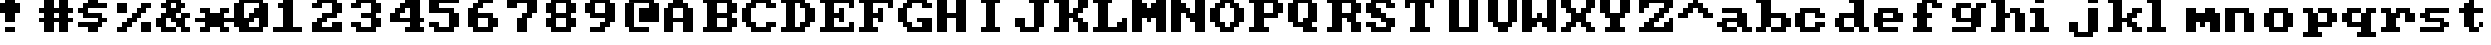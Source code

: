 SplineFontDB: 3.0
FontName: Sierra1
FullName: Sierra1
FamilyName: Sierra1
Weight: Book
Copyright: Copyright (c) 2018, Fabrizio,,,
Version: 001.000
ItalicAngle: 0
UnderlinePosition: -120
UnderlineWidth: 40
Ascent: 640
Descent: 160
InvalidEm: 0
sfntRevision: 0x00010000
LayerCount: 2
Layer: 0 1 "Back" 1
Layer: 1 1 "Fore" 0
XUID: [1021 183 -1231347742 5813814]
StyleMap: 0x0000
FSType: 0
OS2Version: 4
OS2_WeightWidthSlopeOnly: 0
OS2_UseTypoMetrics: 1
CreationTime: 1536677697
ModificationTime: 1537279623
PfmFamily: 17
TTFWeight: 400
TTFWidth: 5
LineGap: 72
VLineGap: 0
Panose: 2 0 5 3 0 0 0 0 0 0
OS2TypoAscent: 640
OS2TypoAOffset: 0
OS2TypoDescent: -160
OS2TypoDOffset: 0
OS2TypoLinegap: 72
OS2WinAscent: 800
OS2WinAOffset: 0
OS2WinDescent: 0
OS2WinDOffset: 0
HheadAscent: 800
HheadAOffset: 0
HheadDescent: 0
HheadDOffset: 0
OS2SubXSize: 520
OS2SubYSize: 560
OS2SubXOff: 0
OS2SubYOff: 112
OS2SupXSize: 520
OS2SupYSize: 560
OS2SupXOff: 0
OS2SupYOff: 384
OS2StrikeYSize: 39
OS2StrikeYPos: 207
OS2Vendor: 'PfEd'
OS2CodePages: 00000001.00000000
OS2UnicodeRanges: 00000001.00000000.00000000.00000000
MarkAttachClasses: 1
DEI: 91125
ShortTable: cvt  2
  26
  507
EndShort
ShortTable: maxp 16
  1
  0
  6
  32
  8
  0
  0
  2
  0
  1
  1
  0
  64
  46
  0
  0
EndShort
LangName: 1033 "" "" "Regular" "FontForge 2.0 : Sierra1 : 13-9-2018"
GaspTable: 1 65535 2 0
Encoding: UnicodeBmp
UnicodeInterp: none
NameList: AGL For New Fonts
DisplaySize: -48
AntiAlias: 1
FitToEm: 0
WinInfo: 0 14 4
BeginPrivate: 0
EndPrivate
Grid
-1099 1040 m 0
 -1099 -560 l 1024
-1099 1040 m 0
 -1099 -560 l 1024
EndSplineSet
BeginChars: 65539 74

StartChar: .notdef
Encoding: 65536 -1 0
Width: 288
Flags: W
TtInstrs:
PUSHB_2
 1
 0
MDAP[rnd]
ALIGNRP
PUSHB_3
 7
 4
 0
MIRP[min,rnd,black]
SHP[rp2]
PUSHB_2
 6
 5
MDRP[rp0,min,rnd,grey]
ALIGNRP
PUSHB_3
 3
 2
 0
MIRP[min,rnd,black]
SHP[rp2]
SVTCA[y-axis]
PUSHB_2
 3
 0
MDAP[rnd]
ALIGNRP
PUSHB_3
 5
 4
 0
MIRP[min,rnd,black]
SHP[rp2]
PUSHB_3
 7
 6
 1
MIRP[rp0,min,rnd,grey]
ALIGNRP
PUSHB_3
 1
 2
 0
MIRP[min,rnd,black]
SHP[rp2]
EndTTInstrs
LayerCount: 2
Fore
SplineSet
26 0 m 1,0,-1
 26 533 l 1,1,-1
 236 533 l 1,2,-1
 236 0 l 1,3,-1
 26 0 l 1,0,-1
52 26 m 1,4,-1
 210 26 l 1,5,-1
 210 507 l 1,6,-1
 52 507 l 1,7,-1
 52 26 l 1,4,-1
EndSplineSet
EndChar

StartChar: .null
Encoding: 65537 -1 1
Width: 0
Flags: W
LayerCount: 2
EndChar

StartChar: nonmarkingreturn
Encoding: 65538 -1 2
Width: 266
Flags: W
LayerCount: 2
EndChar

StartChar: zero
Encoding: 48 48 3
Width: 800
Flags: W
LayerCount: 2
Fore
SplineSet
400 500 m 1,0,-1
 500 500 l 1,1,-1
 500 300 l 1,2,-1
 400 300 l 1,3,-1
 400 500 l 1,0,-1
300 400 m 1,4,-1
 400 400 l 1,5,-1
 400 200 l 1,6,-1
 300 200 l 1,7,-1
 300 400 l 1,4,-1
200 300 m 1,8,-1
 300 300 l 1,9,-1
 300 100 l 1,10,-1
 200 100 l 1,11,-1
 200 300 l 1,8,-1
0 600 m 1,12,-1
 200 600 l 1,13,-1
 200 100 l 1,14,-1
 0 100 l 1,15,-1
 0 600 l 1,12,-1
500 600 m 1,16,-1
 700 600 l 1,17,-1
 700 100 l 1,18,-1
 500 100 l 1,19,-1
 500 600 l 1,16,-1
100 700 m 1,20,-1
 600 700 l 1,21,-1
 600 600 l 1,22,-1
 100 600 l 1,23,-1
 100 700 l 1,20,-1
100 100 m 1,24,-1
 600 100 l 1,25,-1
 600 0 l 1,26,-1
 100 0 l 5,27,-1
 100 100 l 1,24,-1
EndSplineSet
EndChar

StartChar: one
Encoding: 49 49 4
Width: 800
Flags: W
LayerCount: 2
Fore
SplineSet
100 600 m 1,0,-1
 200 600 l 1,1,-1
 200 500 l 1,2,-1
 100 500 l 1,3,-1
 100 600 l 1,0,-1
200 700 m 1,4,-1
 400 700 l 1,5,-1
 400 100 l 1,6,-1
 200 100 l 1,7,-1
 200 700 l 1,4,-1
0 100 m 1,8,-1
 600 100 l 1,9,-1
 600 0 l 1,10,-1
 0 0 l 1,11,-1
 0 100 l 1,8,-1
EndSplineSet
EndChar

StartChar: two
Encoding: 50 50 5
Width: 800
Flags: W
LayerCount: 2
Fore
SplineSet
0 600 m 1,0,-1
 200 600 l 1,1,-1
 200 500 l 1,2,-1
 0 500 l 1,3,-1
 0 600 l 1,0,-1
100 700 m 1,4,-1
 500 700 l 1,5,-1
 500 600 l 1,6,-1
 100 600 l 5,7,-1
 100 700 l 1,4,-1
400 600 m 1,8,-1
 600 600 l 1,9,-1
 600 400 l 1,10,-1
 400 400 l 1,11,-1
 400 600 l 1,8,-1
200 400 m 1,12,-1
 500 400 l 1,13,-1
 500 300 l 1,14,-1
 200 300 l 1,15,-1
 200 400 l 1,12,-1
100 300 m 1,16,-1
 300 300 l 1,17,-1
 300 200 l 1,18,-1
 100 200 l 1,19,-1
 100 300 l 1,16,-1
400 200 m 1,20,-1
 600 200 l 1,21,-1
 600 100 l 1,22,-1
 400 100 l 1,23,-1
 400 200 l 1,20,-1
0 200 m 1,24,-1
 200 200 l 1,25,-1
 200 100 l 1,26,-1
 0 100 l 1,27,-1
 0 200 l 1,24,-1
0 100 m 1,28,-1
 600 100 l 1,29,-1
 600 0 l 1,30,-1
 0 0 l 1,31,-1
 0 100 l 1,28,-1
EndSplineSet
EndChar

StartChar: three
Encoding: 51 51 6
Width: 800
VWidth: 0
LayerCount: 2
Fore
SplineSet
200 400 m 1,0,-1
 500 400 l 1,1,-1
 500 300 l 1,2,-1
 200 300 l 1,3,-1
 200 400 l 1,0,-1
400 400 m 1,4,-1
 600 400 l 1,5,-1
 600 600 l 1,6,-1
 400 600 l 1,7,-1
 400 400 l 1,4,-1
100 600 m 1,8,-1
 500 600 l 1,9,-1
 500 700 l 1,10,-1
 100 700 l 1,11,-1
 100 600 l 1,8,-1
0 600 m 1025,12,-1
0 500 m 1,13,-1
 200 500 l 1,14,-1
 200 600 l 1,15,-1
 0 600 l 1,16,-1
 0 500 l 1,13,-1
400 300 m 1,17,-1
 600 300 l 1,18,-1
 600 100 l 1,19,-1
 400 100 l 1,20,-1
 400 300 l 1,17,-1
100 100 m 1,21,-1
 500 100 l 1,22,-1
 500 0 l 1,23,-1
 100 0 l 1,24,-1
 100 100 l 1,21,-1
0 200 m 1,25,-1
 200 200 l 1,26,-1
 200 100 l 1,27,-1
 0 100 l 1,28,-1
 0 200 l 1,25,-1
EndSplineSet
EndChar

StartChar: four
Encoding: 52 52 7
Width: 800
VWidth: 0
LayerCount: 2
Fore
SplineSet
300 700 m 1,0,-1
 400 700 l 1,1,-1
 400 600 l 1,2,-1
 300 600 l 5,3,-1
 300 700 l 1,0,-1
200 600 m 1,4,-1
 400 600 l 1,5,-1
 400 500 l 1,6,-1
 200 500 l 1,7,-1
 200 600 l 1,4,-1
100 500 m 1,8,-1
 300 500 l 1,9,-1
 300 400 l 1,10,-1
 100 400 l 1,11,-1
 100 500 l 1,8,-1
400 700 m 1,12,-1
 600 700 l 1,13,-1
 600 300 l 1,14,-1
 400 300 l 1,15,-1
 400 700 l 1,12,-1
0 300 m 1025,16,-1
0 400 m 1,17,-1
 200 400 l 1,18,-1
 200 300 l 1,19,-1
 0 300 l 1,20,-1
 0 400 l 1,17,-1
400 200 m 1,21,-1
 600 200 l 1,22,-1
 600 100 l 1,23,-1
 400 100 l 1,24,-1
 400 200 l 1,21,-1
300 100 m 1,25,-1
 700 100 l 1,26,-1
 700 0 l 1,27,-1
 300 0 l 1,28,-1
 300 100 l 1,25,-1
0 300 m 1,29,-1
 700 300 l 1,30,-1
 700 200 l 1,31,-1
 0 200 l 1,32,-1
 0 300 l 1,29,-1
EndSplineSet
EndChar

StartChar: space
Encoding: 32 32 8
Width: 800
VWidth: 0
Flags: W
LayerCount: 2
EndChar

StartChar: five
Encoding: 53 53 9
Width: 800
VWidth: 0
LayerCount: 2
Fore
SplineSet
0 700 m 1,0,-1
 600 700 l 1,1,-1
 600 600 l 1,2,-1
 0 600 l 5,3,-1
 0 700 l 1,0,-1
0 600 m 1,4,-1
 200 600 l 1,5,-1
 200 500 l 1,6,-1
 0 500 l 1,7,-1
 0 600 l 1,4,-1
0 500 m 1,8,-1
 500 500 l 1,9,-1
 500 400 l 1,10,-1
 0 400 l 1,11,-1
 0 500 l 1,8,-1
400 400 m 1,12,-1
 600 400 l 1,13,-1
 600 100 l 1,14,-1
 400 100 l 1,15,-1
 400 400 l 1,12,-1
100 100 m 1,16,-1
 500 100 l 1,17,-1
 500 0 l 1,18,-1
 100 0 l 1,19,-1
 100 100 l 1,16,-1
0 200 m 1,20,-1
 200 200 l 1,21,-1
 200 100 l 1,22,-1
 0 100 l 1,23,-1
 0 200 l 1,20,-1
EndSplineSet
EndChar

StartChar: six
Encoding: 54 54 10
Width: 800
VWidth: 0
LayerCount: 2
Fore
SplineSet
200 700 m 1,0,-1
 500 700 l 1,1,-1
 500 600 l 1,2,-1
 200 600 l 5,3,-1
 200 700 l 1,0,-1
100 600 m 1,4,-1
 300 600 l 1,5,-1
 300 500 l 1,6,-1
 100 500 l 1,7,-1
 100 600 l 1,4,-1
200 400 m 1,8,-1
 500 400 l 1,9,-1
 500 300 l 1,10,-1
 200 300 l 1,11,-1
 200 400 l 1,8,-1
481 252 m 1025,12,-1
400 300 m 1,13,-1
 600 300 l 1,14,-1
 600 100 l 1,15,-1
 400 100 l 1,16,-1
 400 300 l 1,13,-1
0 500 m 1,17,-1
 200 500 l 1,18,-1
 200 100 l 1,19,-1
 0 100 l 1,20,-1
 0 500 l 1,17,-1
100 100 m 1,21,-1
 500 100 l 1,22,-1
 500 0 l 1,23,-1
 100 0 l 1,24,-1
 100 100 l 1,21,-1
EndSplineSet
EndChar

StartChar: seven
Encoding: 55 55 11
Width: 800
VWidth: 0
LayerCount: 2
Fore
SplineSet
200 300 m 1,0,-1
 400 300 l 1,1,-1
 400 0 l 1,2,-1
 200 0 l 5,3,-1
 200 300 l 1,0,-1
300 400 m 1,4,-1
 500 400 l 1,5,-1
 500 300 l 1,6,-1
 300 300 l 1,7,-1
 300 400 l 1,4,-1
400 600 m 1,8,-1
 600 600 l 1,9,-1
 600 400 l 1,10,-1
 400 400 l 1,11,-1
 400 600 l 1,8,-1
200 700 m 1,12,-1
 600 700 l 1,13,-1
 600 600 l 1,14,-1
 200 600 l 1,15,-1
 200 700 l 1,12,-1
0 700 m 1,16,-1
 200 700 l 1,17,-1
 200 500 l 1,18,-1
 0 500 l 1,19,-1
 0 700 l 1,16,-1
EndSplineSet
EndChar

StartChar: eight
Encoding: 56 56 12
Width: 800
VWidth: 0
LayerCount: 2
Fore
SplineSet
100 700 m 1,0,-1
 500 700 l 1,1,-1
 500 600 l 5,2,-1
 100 600 l 1,3,-1
 100 700 l 1,0,-1
100 400 m 1,4,-1
 500 400 l 1,5,-1
 500 300 l 1,6,-1
 100 300 l 1,7,-1
 100 400 l 1,4,-1
400 600 m 1,8,-1
 600 600 l 1,9,-1
 600 400 l 1,10,-1
 400 400 l 1,11,-1
 400 600 l 1,8,-1
0 600 m 1,12,-1
 200 600 l 1,13,-1
 200 400 l 1,14,-1
 0 400 l 1,15,-1
 0 600 l 1,12,-1
100 100 m 1,16,-1
 500 100 l 1,17,-1
 500 0 l 1,18,-1
 100 0 l 1,19,-1
 100 100 l 1,16,-1
400 300 m 1,20,-1
 600 300 l 1,21,-1
 600 100 l 1,22,-1
 400 100 l 1,23,-1
 400 300 l 1,20,-1
0 300 m 1,24,-1
 200 300 l 1,25,-1
 200 100 l 1,26,-1
 0 100 l 1,27,-1
 0 300 l 1,24,-1
EndSplineSet
EndChar

StartChar: nine
Encoding: 57 57 13
Width: 800
VWidth: 0
LayerCount: 2
Fore
SplineSet
100 400 m 1,0,-1
 400 400 l 1,1,-1
 400 300 l 5,2,-1
 100 300 l 1,3,-1
 100 400 l 1,0,-1
0 600 m 1,4,-1
 200 600 l 1,5,-1
 200 400 l 1,6,-1
 0 400 l 1,7,-1
 0 600 l 1,4,-1
100 700 m 1,8,-1
 500 700 l 1,9,-1
 500 600 l 1,10,-1
 100 600 l 1,11,-1
 100 700 l 1,8,-1
400 600 m 1,12,-1
 600 600 l 1,13,-1
 600 200 l 1,14,-1
 400 200 l 1,15,-1
 400 600 l 1,12,-1
300 200 m 1,16,-1
 500 200 l 1,17,-1
 500 100 l 1,18,-1
 300 100 l 1,19,-1
 300 200 l 1,16,-1
100 100 m 1,20,-1
 400 100 l 1,21,-1
 400 0 l 1,22,-1
 100 0 l 1,23,-1
 100 100 l 1,20,-1
EndSplineSet
EndChar

StartChar: a
Encoding: 97 97 14
Width: 800
VWidth: 0
Flags: W
LayerCount: 2
Fore
SplineSet
100 500 m 5,0,-1
 500 500 l 5,1,-1
 500 400 l 1,2,-1
 100 400 l 1,3,-1
 100 500 l 5,0,-1
100 300 m 1,4,-1
 400 300 l 1,5,-1
 400 200 l 1,6,-1
 100 200 l 1,7,-1
 100 300 l 1,4,-1
400 400 m 1,8,-1
 600 400 l 1,9,-1
 600 100 l 1,10,-1
 400 100 l 1,11,-1
 400 400 l 1,8,-1
500 100 m 1,12,-1
 700 100 l 1,13,-1
 700 0 l 1,14,-1
 500 0 l 1,15,-1
 500 100 l 1,12,-1
100 100 m 1,16,-1
 400 100 l 1,17,-1
 400 0 l 1,18,-1
 100 0 l 1,19,-1
 100 100 l 1,16,-1
221 92 m 1025,20,-1
221 92 m 1025,21,-1
11 104 m 1025,22,-1
0 100 m 1025,23,-1
0 200 m 1,24,-1
 200 200 l 1,25,-1
 200 100 l 1,26,-1
 0 100 l 1,27,-1
 0 200 l 1,24,-1
EndSplineSet
EndChar

StartChar: b
Encoding: 98 98 15
Width: 800
VWidth: 0
Flags: W
LayerCount: 2
Fore
SplineSet
0 700 m 1,0,-1
 100 700 l 1,1,-1
 100 600 l 1,2,-1
 0 600 l 1,3,-1
 0 700 l 1,0,-1
500 300 m 1,4,-1
 700 300 l 1,5,-1
 700 100 l 1,6,-1
 500 100 l 1,7,-1
 500 300 l 1,4,-1
300 400 m 1,8,-1
 600 400 l 1,9,-1
 600 300 l 1,10,-1
 300 300 l 1,11,-1
 300 400 l 1,8,-1
100 700 m 1,12,-1
 300 700 l 1,13,-1
 300 100 l 1,14,-1
 100 100 l 1,15,-1
 100 700 l 1,12,-1
300 100 m 1,16,-1
 600 100 l 1,17,-1
 600 0 l 1,18,-1
 300 0 l 1,19,-1
 300 100 l 1,16,-1
0 100 m 1,20,-1
 200 100 l 1,21,-1
 200 0 l 1,22,-1
 0 0 l 1,23,-1
 0 100 l 1,20,-1
EndSplineSet
EndChar

StartChar: c
Encoding: 99 99 16
Width: 800
VWidth: 0
LayerCount: 2
Fore
SplineSet
400 400 m 1,0,-1
 600 400 l 1,1,-1
 600 300 l 5,2,-1
 400 300 l 1,3,-1
 400 400 l 1,0,-1
400 200 m 1,4,-1
 600 200 l 1,5,-1
 600 100 l 1,6,-1
 400 100 l 1,7,-1
 400 200 l 1,4,-1
100 500 m 1,8,-1
 500 500 l 1,9,-1
 500 400 l 1,10,-1
 100 400 l 1,11,-1
 100 500 l 1,8,-1
100 100 m 1,12,-1
 500 100 l 1,13,-1
 500 0 l 1,14,-1
 100 0 l 1,15,-1
 100 100 l 1,12,-1
0 400 m 1,16,-1
 200 400 l 1,17,-1
 200 100 l 1,18,-1
 0 100 l 1,19,-1
 0 400 l 1,16,-1
EndSplineSet
EndChar

StartChar: d
Encoding: 100 100 17
Width: 800
VWidth: 0
LayerCount: 2
Fore
SplineSet
300 700 m 1,0,-1
 400 700 l 1,1,-1
 400 600 l 1,2,-1
 300 600 l 1,3,-1
 300 700 l 1,0,-1
100 400 m 1,4,-1
 400 400 l 1,5,-1
 400 300 l 1,6,-1
 100 300 l 1,7,-1
 100 400 l 1,4,-1
500 100 m 1,8,-1
 700 100 l 1,9,-1
 700 0 l 1,10,-1
 500 0 l 1,11,-1
 500 100 l 1,8,-1
400 700 m 1,12,-1
 600 700 l 1,13,-1
 600 100 l 1,14,-1
 400 100 l 1,15,-1
 400 700 l 1,12,-1
100 100 m 1,16,-1
 400 100 l 1,17,-1
 400 0 l 1,18,-1
 100 0 l 1,19,-1
 100 100 l 1,16,-1
0 300 m 1,20,-1
 200 300 l 1,21,-1
 200 100 l 1,22,-1
 0 100 l 1,23,-1
 0 300 l 1,20,-1
EndSplineSet
EndChar

StartChar: e
Encoding: 101 101 18
Width: 800
VWidth: 0
LayerCount: 2
Fore
SplineSet
100 500 m 1,0,-1
 500 500 l 1,1,-1
 500 400 l 1,2,-1
 100 400 l 1,3,-1
 100 500 l 1,0,-1
400 400 m 1,4,-1
 600 400 l 1,5,-1
 600 300 l 1,6,-1
 400 300 l 1,7,-1
 400 400 l 1,4,-1
200 300 m 1,8,-1
 600 300 l 1,9,-1
 600 200 l 1,10,-1
 200 200 l 1,11,-1
 200 300 l 1,8,-1
100 100 m 1,12,-1
 500 100 l 1,13,-1
 500 0 l 1,14,-1
 100 0 l 1,15,-1
 100 100 l 1,12,-1
0 400 m 1,16,-1
 200 400 l 1,17,-1
 200 100 l 1,18,-1
 0 100 l 1,19,-1
 0 400 l 1,16,-1
EndSplineSet
EndChar

StartChar: f
Encoding: 102 102 19
Width: 800
VWidth: 0
LayerCount: 2
Fore
SplineSet
400 600 m 1,0,-1
 600 600 l 1,1,-1
 600 500 l 5,2,-1
 400 500 l 1,3,-1
 400 600 l 1,0,-1
200 700 m 1,4,-1
 500 700 l 1,5,-1
 500 600 l 1,6,-1
 200 600 l 1,7,-1
 200 700 l 1,4,-1
300 400 m 1,8,-1
 400 400 l 1,9,-1
 400 300 l 1,10,-1
 300 300 l 1,11,-1
 300 400 l 1,8,-1
0 400 m 1,12,-1
 100 400 l 1,13,-1
 100 300 l 1,14,-1
 0 300 l 1,15,-1
 0 400 l 1,12,-1
100 600 m 1,16,-1
 300 600 l 1,17,-1
 300 100 l 1,18,-1
 100 100 l 1,19,-1
 100 600 l 1,16,-1
0 100 m 1,20,-1
 400 100 l 1,21,-1
 400 0 l 1,22,-1
 0 0 l 1,23,-1
 0 100 l 1,20,-1
EndSplineSet
EndChar

StartChar: g
Encoding: 103 103 20
Width: 801
VWidth: 0
Flags: W
LayerCount: 2
Fore
SplineSet
500 600 m 1,0,-1
 700 600 l 1,1,-1
 700 500 l 5,2,-1
 500 500 l 1,3,-1
 500 600 l 1,0,-1
102 600 m 1,4,-1
 400 600 l 1,5,-1
 400 500 l 1,6,-1
 100 500 l 1,7,-1
 102 600 l 1,4,-1
0 500 m 1,8,-1
 200 500 l 1,9,-1
 200 300 l 1,10,-1
 0 300 l 1,11,-1
 0 500 l 1,8,-1
138 208 m 1025,12,-1
100 300 m 1,13,-1
 400 300 l 1,14,-1
 400 200 l 1,15,-1
 100 200 l 1,16,-1
 100 300 l 1,13,-1
400 500 m 1,17,-1
 600 500 l 1,18,-1
 600 100 l 1,19,-1
 400 100 l 1,20,-1
 400 500 l 1,17,-1
1 100 m 1,21,-1
 500 100 l 1,22,-1
 500 0 l 1,23,-1
 1 0 l 1,24,-1
 1 100 l 1,21,-1
EndSplineSet
EndChar

StartChar: h
Encoding: 104 104 21
Width: 800
VWidth: 0
LayerCount: 2
Fore
SplineSet
400 500 m 1,0,-1
 600 500 l 1,1,-1
 600 400 l 5,2,-1
 400 400 l 1,3,-1
 400 500 l 1,0,-1
300 400 m 1,4,-1
 400 400 l 1,5,-1
 400 300 l 1,6,-1
 300 300 l 1,7,-1
 300 400 l 1,4,-1
500 400 m 1,8,-1
 700 400 l 1,9,-1
 700 0 l 1,10,-1
 500 0 l 1,11,-1
 500 400 l 1,8,-1
0 700 m 1,12,-1
 100 700 l 1,13,-1
 100 600 l 1,14,-1
 0 600 l 1,15,-1
 0 700 l 1,12,-1
100 700 m 1,16,-1
 300 700 l 1,17,-1
 300 100 l 1,18,-1
 100 100 l 1,19,-1
 100 700 l 1,16,-1
0 100 m 1,20,-1
 300 100 l 1,21,-1
 300 0 l 1,22,-1
 0 0 l 1,23,-1
 0 100 l 1,20,-1
115 276 m 1025,24,-1
EndSplineSet
EndChar

StartChar: i
Encoding: 105 105 22
Width: 800
VWidth: 0
LayerCount: 2
Fore
SplineSet
0 500 m 1,0,-1
 100 500 l 1,1,-1
 100 400 l 1,2,-1
 0 400 l 1,3,-1
 0 500 l 1,0,-1
100 700 m 5,4,-1
 300 700 l 1,5,-1
 300 600 l 1,6,-1
 100 600 l 1,7,-1
 100 700 l 5,4,-1
100 500 m 1,8,-1
 300 500 l 1,9,-1
 300 100 l 1,10,-1
 100 100 l 1,11,-1
 100 500 l 1,8,-1
0 100 m 1,12,-1
 400 100 l 1,13,-1
 400 0 l 1,14,-1
 0 0 l 1,15,-1
 0 100 l 1,12,-1
EndSplineSet
EndChar

StartChar: j
Encoding: 106 106 23
Width: 800
VWidth: 0
LayerCount: 2
Fore
SplineSet
120 476 m 1025,0,-1
120 476 m 1025,1,-1
152 478 m 1025,2,-1
158 490 m 1025,3,-1
400 700 m 1,4,-1
 600 700 l 1,5,-1
 600 600 l 1,6,-1
 400 600 l 5,7,-1
 400 700 l 1,4,-1
288 570 m 1025,8,-1
400 500 m 1,9,-1
 600 500 l 1,10,-1
 600 0 l 1,11,-1
 400 0 l 1,12,-1
 400 500 l 1,9,-1
100 0 m 1,13,-1
 500 0 l 1,14,-1
 500 -100 l 1,15,-1
 100 -100 l 1,16,-1
 100 0 l 1,13,-1
0 200 m 1,17,-1
 200 200 l 1,18,-1
 200 0 l 1,19,-1
 0 0 l 1,20,-1
 0 200 l 1,17,-1
EndSplineSet
EndChar

StartChar: k
Encoding: 107 107 24
Width: 800
VWidth: 0
LayerCount: 2
Fore
SplineSet
500 500 m 1,0,-1
 700 500 l 1,1,-1
 700 400 l 5,2,-1
 500 400 l 1,3,-1
 500 500 l 1,0,-1
400 400 m 1,4,-1
 600 400 l 1,5,-1
 600 300 l 1,6,-1
 400 300 l 1,7,-1
 400 400 l 1,4,-1
500 100 m 1,8,-1
 700 100 l 1,9,-1
 700 0 l 1,10,-1
 500 0 l 1,11,-1
 500 100 l 1,8,-1
563 402 m 1025,12,-1
400 200 m 1,13,-1
 600 200 l 1,14,-1
 600 100 l 1,15,-1
 400 100 l 1,16,-1
 400 200 l 1,13,-1
300 300 m 1,17,-1
 500 300 l 1,18,-1
 500 200 l 1,19,-1
 300 200 l 1,20,-1
 300 300 l 1,17,-1
0 700 m 1,21,-1
 100 700 l 1,22,-1
 100 600 l 1,23,-1
 0 600 l 1,24,-1
 0 700 l 1,21,-1
100 700 m 1,25,-1
 300 700 l 1,26,-1
 300 100 l 1,27,-1
 100 100 l 1,28,-1
 100 700 l 1,25,-1
0 100 m 1,29,-1
 300 100 l 1,30,-1
 300 0 l 1,31,-1
 0 0 l 1,32,-1
 0 100 l 1,29,-1
EndSplineSet
EndChar

StartChar: l
Encoding: 108 108 25
Width: 800
VWidth: 0
LayerCount: 2
Fore
SplineSet
0 700 m 1,0,-1
 100 700 l 1,1,-1
 100 600 l 5,2,-1
 0 600 l 1,3,-1
 0 700 l 1,0,-1
100 700 m 1,4,-1
 300 700 l 1,5,-1
 300 100 l 1,6,-1
 100 100 l 1,7,-1
 100 700 l 1,4,-1
0 100 m 1,8,-1
 400 100 l 1,9,-1
 400 0 l 1,10,-1
 0 0 l 1,11,-1
 0 100 l 1,8,-1
EndSplineSet
EndChar

StartChar: m
Encoding: 109 109 26
Width: 800
VWidth: 0
LayerCount: 2
Fore
SplineSet
400 500 m 1,0,-1
 600 500 l 1,1,-1
 600 400 l 5,2,-1
 400 400 l 1,3,-1
 400 500 l 1,0,-1
300 200 m 1,4,-1
 400 200 l 1,5,-1
 400 100 l 1,6,-1
 300 100 l 1,7,-1
 300 200 l 1,4,-1
500 200 m 1,8,-1
 700 200 l 1,9,-1
 700 0 l 1,10,-1
 500 0 l 1,11,-1
 500 200 l 1,8,-1
200 400 m 1,12,-1
 700 400 l 1,13,-1
 700 200 l 1,14,-1
 200 200 l 1,15,-1
 200 400 l 1,12,-1
0 500 m 1,16,-1
 200 500 l 1,17,-1
 200 0 l 1,18,-1
 0 0 l 1,19,-1
 0 500 l 1,16,-1
EndSplineSet
EndChar

StartChar: n
Encoding: 110 110 27
Width: 800
VWidth: 0
LayerCount: 2
Fore
SplineSet
400 400 m 1,0,-1
 600 400 l 1,1,-1
 600 0 l 5,2,-1
 400 0 l 1,3,-1
 400 400 l 1,0,-1
287 372 m 1025,4,-1
1407 454 m 1025,5,-1
200 500 m 1,6,-1
 500 500 l 1,7,-1
 500 400 l 1,8,-1
 200 400 l 1,9,-1
 200 500 l 1,6,-1
0 500 m 1,10,-1
 200 500 l 1,11,-1
 200 0 l 1,12,-1
 0 0 l 1,13,-1
 0 500 l 1,10,-1
EndSplineSet
EndChar

StartChar: o
Encoding: 111 111 28
Width: 800
VWidth: 0
LayerCount: 2
Fore
SplineSet
600 100 m 1,0,-1
 400 100 l 1,1,-1
 400 400 l 1,2,-1
 600 400 l 1,3,-1
 600 100 l 1,0,-1
500 400 m 1,4,-1
 100 400 l 1,5,-1
 100 500 l 1,6,-1
 500 500 l 1,7,-1
 500 400 l 1,4,-1
0 400 m 1,8,-1
 200 400 l 1,9,-1
 200 100 l 1,10,-1
 0 100 l 1,11,-1
 0 400 l 1,8,-1
100 100 m 1,12,-1
 500 100 l 1,13,-1
 500 0 l 1,14,-1
 100 0 l 1,15,-1
 100 100 l 1,12,-1
EndSplineSet
EndChar

StartChar: p
Encoding: 112 112 29
Width: 800
VWidth: 0
LayerCount: 2
Fore
SplineSet
300 200 m 5,0,-1
 600 200 l 5,1,-1
 600 100 l 5,2,-1
 300 100 l 5,3,-1
 300 200 l 5,0,-1
500 400 m 5,4,-1
 700 400 l 5,5,-1
 700 200 l 5,6,-1
 500 200 l 5,7,-1
 500 400 l 5,4,-1
300 500 m 5,8,-1
 600 500 l 5,9,-1
 600 400 l 5,10,-1
 300 400 l 5,11,-1
 300 500 l 5,8,-1
0 500 m 5,12,-1
 200 500 l 5,13,-1
 200 400 l 5,14,-1
 0 400 l 5,15,-1
 0 500 l 5,12,-1
100 400 m 5,16,-1
 300 400 l 5,17,-1
 300 0 l 5,18,-1
 100 0 l 5,19,-1
 100 400 l 5,16,-1
0 0 m 5,20,-1
 400 0 l 5,21,-1
 400 -100 l 5,22,-1
 0 -100 l 5,23,-1
 0 0 l 5,20,-1
EndSplineSet
EndChar

StartChar: q
Encoding: 113 113 30
Width: 800
VWidth: 0
Flags: W
LayerCount: 2
Fore
SplineSet
400 200 m 1,0,-1
 100 200 l 1,1,-1
 100 100 l 1,2,-1
 400 100 l 1,3,-1
 400 200 l 1,0,-1
200 400 m 1,4,-1
 0 400 l 1,5,-1
 0 200 l 5,6,-1
 200 200 l 5,7,-1
 200 400 l 1,4,-1
400 500 m 1,8,-1
 100 500 l 1,9,-1
 100 400 l 1,10,-1
 400 400 l 1,11,-1
 400 500 l 1,8,-1
700 500 m 1,12,-1
 500 500 l 1,13,-1
 500 400 l 1,14,-1
 700 400 l 1,15,-1
 700 500 l 1,12,-1
600 400 m 1,16,-1
 400 400 l 1,17,-1
 400 0 l 1,18,-1
 600 0 l 1,19,-1
 600 400 l 1,16,-1
700 0 m 1,20,-1
 300 0 l 1,21,-1
 300 -100 l 1,22,-1
 700 -100 l 1,23,-1
 700 0 l 1,20,-1
EndSplineSet
EndChar

StartChar: r
Encoding: 114 114 31
Width: 800
VWidth: 0
LayerCount: 2
Fore
SplineSet
500 400 m 1,0,-1
 700 400 l 1,1,-1
 700 200 l 5,2,-1
 500 200 l 1,3,-1
 500 400 l 1,0,-1
400 500 m 1,4,-1
 600 500 l 1,5,-1
 600 400 l 1,6,-1
 400 400 l 1,7,-1
 400 500 l 1,4,-1
300 500 m 1,8,-1
 400 500 l 1,9,-1
 400 300 l 1,10,-1
 300 300 l 1,11,-1
 300 500 l 1,8,-1
0 500 m 1,12,-1
 200 500 l 1,13,-1
 200 400 l 1,14,-1
 0 400 l 1,15,-1
 0 500 l 1,12,-1
100 400 m 1,16,-1
 300 400 l 1,17,-1
 300 100 l 1,18,-1
 100 100 l 1,19,-1
 100 400 l 1,16,-1
0 100 m 1,20,-1
 400 100 l 1,21,-1
 400 0 l 1,22,-1
 0 0 l 1,23,-1
 0 100 l 1,20,-1
EndSplineSet
EndChar

StartChar: s
Encoding: 115 115 32
Width: 800
VWidth: 0
LayerCount: 2
Fore
SplineSet
100 500 m 1,0,-1
 600 500 l 1,1,-1
 600 400 l 1,2,-1
 100 400 l 5,3,-1
 100 500 l 1,0,-1
0 400 m 1,4,-1
 200 400 l 1,5,-1
 200 300 l 1,6,-1
 0 300 l 1,7,-1
 0 400 l 1,4,-1
100 300 m 1,8,-1
 500 300 l 1,9,-1
 500 200 l 1,10,-1
 100 200 l 1,11,-1
 100 300 l 1,8,-1
400 200 m 1,12,-1
 600 200 l 1,13,-1
 600 100 l 1,14,-1
 400 100 l 1,15,-1
 400 200 l 1,12,-1
0 100 m 1,16,-1
 500 100 l 1,17,-1
 500 0 l 1,18,-1
 0 0 l 1,19,-1
 0 100 l 1,16,-1
EndSplineSet
EndChar

StartChar: t
Encoding: 116 116 33
Width: 800
VWidth: 0
LayerCount: 2
Fore
SplineSet
400 200 m 1,0,-1
 500 200 l 1,1,-1
 500 100 l 5,2,-1
 400 100 l 1,3,-1
 400 200 l 1,0,-1
200 100 m 1,4,-1
 400 100 l 1,5,-1
 400 0 l 1,6,-1
 200 0 l 1,7,-1
 200 100 l 1,4,-1
300 500 m 1,8,-1
 500 500 l 1,9,-1
 500 400 l 1,10,-1
 300 400 l 1,11,-1
 300 500 l 1,8,-1
0 500 m 1,12,-1
 100 500 l 1,13,-1
 100 400 l 1,14,-1
 0 400 l 1,15,-1
 0 500 l 1,12,-1
200 700 m 1,16,-1
 300 700 l 1,17,-1
 300 600 l 1,18,-1
 200 600 l 1,19,-1
 200 700 l 1,16,-1
100 600 m 1,20,-1
 300 600 l 1,21,-1
 300 100 l 1,22,-1
 100 100 l 1,23,-1
 100 600 l 1,20,-1
EndSplineSet
EndChar

StartChar: u
Encoding: 117 117 34
Width: 800
VWidth: 0
LayerCount: 2
Fore
SplineSet
500 100 m 1,0,-1
 700 100 l 1,1,-1
 700 0 l 5,2,-1
 500 0 l 1,3,-1
 500 100 l 1,0,-1
400 500 m 1,4,-1
 600 500 l 1,5,-1
 600 100 l 1,6,-1
 400 100 l 1,7,-1
 400 500 l 1,4,-1
0 500 m 1,8,-1
 200 500 l 1,9,-1
 200 100 l 1,10,-1
 0 100 l 1,11,-1
 0 500 l 1,8,-1
100 100 m 1,12,-1
 400 100 l 1,13,-1
 400 0 l 1,14,-1
 100 0 l 1,15,-1
 100 100 l 1,12,-1
EndSplineSet
EndChar

StartChar: v
Encoding: 118 118 35
Width: 800
VWidth: 0
LayerCount: 2
Fore
SplineSet
400 500 m 1,0,-1
 600 500 l 1,1,-1
 600 200 l 5,2,-1
 400 200 l 1,3,-1
 400 500 l 1,0,-1
0 500 m 1,4,-1
 200 500 l 1,5,-1
 200 200 l 1,6,-1
 0 200 l 1,7,-1
 0 500 l 1,4,-1
100 200 m 1,8,-1
 500 200 l 1,9,-1
 500 100 l 1,10,-1
 100 100 l 1,11,-1
 100 200 l 1,8,-1
200 100 m 1,12,-1
 400 100 l 1,13,-1
 400 0 l 1,14,-1
 200 0 l 1,15,-1
 200 100 l 1,12,-1
EndSplineSet
EndChar

StartChar: w
Encoding: 119 119 36
Width: 800
VWidth: 0
LayerCount: 2
Fore
SplineSet
300 400 m 1,0,-1
 400 400 l 1,1,-1
 400 100 l 5,2,-1
 300 100 l 1,3,-1
 300 400 l 1,0,-1
500 301 m 1,4,-1
 400 301 l 1,5,-1
 400 101 l 1,6,-1
 500 101 l 1,7,-1
 500 301 l 1,4,-1
600 101 m 1,8,-1
 400 101 l 1,9,-1
 400 0 l 1,10,-1
 600 0 l 1,11,-1
 600 101 l 1,8,-1
700 501 m 1,12,-1
 500 501 l 1,13,-1
 500 101 l 1,14,-1
 700 101 l 1,15,-1
 700 501 l 1,12,-1
200 300 m 1,16,-1
 300 300 l 1,17,-1
 300 100 l 1,18,-1
 200 100 l 1,19,-1
 200 300 l 1,16,-1
100 100 m 1,20,-1
 300 100 l 1,21,-1
 300 0 l 1,22,-1
 100 0 l 1,23,-1
 100 100 l 1,20,-1
0 500 m 1,24,-1
 200 500 l 1,25,-1
 200 100 l 1,26,-1
 0 100 l 1,27,-1
 0 500 l 1,24,-1
EndSplineSet
EndChar

StartChar: x
Encoding: 120 120 37
Width: 800
VWidth: 0
LayerCount: 2
Fore
SplineSet
200 300 m 1,0,-1
 500 300 l 1,1,-1
 500 200 l 5,2,-1
 200 200 l 1,3,-1
 200 300 l 1,0,-1
400 300 m 1,4,-1
 600 300 l 1,5,-1
 600 400 l 1,6,-1
 400 400 l 1,7,-1
 400 300 l 1,4,-1
100 300 m 1,8,-1
 300 300 l 1,9,-1
 300 400 l 1,10,-1
 100 400 l 1,11,-1
 100 300 l 1,8,-1
500 400 m 1,12,-1
 700 400 l 1,13,-1
 700 500 l 1,14,-1
 500 500 l 1,15,-1
 500 400 l 1,12,-1
0 400 m 1,16,-1
 200 400 l 1,17,-1
 200 500 l 1,18,-1
 0 500 l 1,19,-1
 0 400 l 1,16,-1
400 200 m 1,20,-1
 600 200 l 1,21,-1
 600 100 l 1,22,-1
 400 100 l 1,23,-1
 400 200 l 1,20,-1
100 200 m 1,24,-1
 300 200 l 1,25,-1
 300 100 l 1,26,-1
 100 100 l 1,27,-1
 100 200 l 1,24,-1
500 100 m 1,28,-1
 700 100 l 1,29,-1
 700 0 l 1,30,-1
 500 0 l 1,31,-1
 500 100 l 1,28,-1
0 100 m 1,32,-1
 200 100 l 1,33,-1
 200 0 l 1,34,-1
 0 0 l 1,35,-1
 0 100 l 1,32,-1
EndSplineSet
EndChar

StartChar: y
Encoding: 121 121 38
Width: 800
VWidth: 0
LayerCount: 2
Fore
SplineSet
0 500 m 1,0,-1
 200 500 l 1,1,-1
 200 200 l 5,2,-1
 0 200 l 1,3,-1
 0 500 l 1,0,-1
100 200 m 1,4,-1
 400 200 l 1,5,-1
 400 100 l 1,6,-1
 100 100 l 1,7,-1
 100 200 l 1,4,-1
400 500 m 1,8,-1
 600 500 l 1,9,-1
 600 0 l 1,10,-1
 400 0 l 1,11,-1
 400 500 l 1,8,-1
0 0 m 1,12,-1
 500 0 l 1,13,-1
 500 -100 l 1,14,-1
 0 -100 l 1,15,-1
 0 0 l 1,12,-1
EndSplineSet
EndChar

StartChar: z
Encoding: 122 122 39
Width: 800
VWidth: 0
LayerCount: 2
Fore
SplineSet
200 300 m 1,0,-1
 400 300 l 1,1,-1
 400 200 l 5,2,-1
 200 200 l 1,3,-1
 200 300 l 1,0,-1
100 300 m 1,4,-1
 0 300 l 1,5,-1
 0 400 l 1,6,-1
 100 400 l 1,7,-1
 100 300 l 1,4,-1
500 300 m 1,8,-1
 300 300 l 1,9,-1
 300 400 l 1,10,-1
 500 400 l 1,11,-1
 500 300 l 1,8,-1
600 400 m 1,12,-1
 0 400 l 1,13,-1
 0 500 l 1,14,-1
 600 500 l 1,15,-1
 600 400 l 1,12,-1
500 200 m 1,16,-1
 600 200 l 1,17,-1
 600 100 l 1,18,-1
 500 100 l 1,19,-1
 500 200 l 1,16,-1
100 200 m 1,20,-1
 300 200 l 1,21,-1
 300 100 l 1,22,-1
 100 100 l 1,23,-1
 100 200 l 1,20,-1
0 100 m 1,24,-1
 600 100 l 1,25,-1
 600 0 l 1,26,-1
 0 0 l 1,27,-1
 0 100 l 1,24,-1
EndSplineSet
EndChar

StartChar: A
Encoding: 65 65 40
Width: 800
VWidth: 0
LayerCount: 2
Fore
SplineSet
200 700 m 1,0,-1
 400 700 l 1,1,-1
 400 600 l 5,2,-1
 200 600 l 1,3,-1
 200 700 l 1,0,-1
100 600 m 1,4,-1
 500 600 l 1,5,-1
 500 500 l 1,6,-1
 100 500 l 1,7,-1
 100 600 l 1,4,-1
200 300 m 1,8,-1
 400 300 l 1,9,-1
 400 200 l 1,10,-1
 200 200 l 1,11,-1
 200 300 l 1,8,-1
400 500 m 1,12,-1
 600 500 l 1,13,-1
 600 0 l 1,14,-1
 400 0 l 1,15,-1
 400 500 l 1,12,-1
0 500 m 1,16,-1
 200 500 l 1,17,-1
 200 0 l 1,18,-1
 0 0 l 1,19,-1
 0 500 l 1,16,-1
EndSplineSet
EndChar

StartChar: B
Encoding: 66 66 41
Width: 800
VWidth: 0
LayerCount: 2
Fore
SplineSet
100 400 m 1,0,-1
 600 400 l 1,1,-1
 600 300 l 1,2,-1
 100 300 l 1,3,-1
 100 400 l 1,0,-1
500 400 m 1,4,-1
 700 400 l 1,5,-1
 700 600 l 1,6,-1
 500 600 l 1,7,-1
 500 400 l 1,4,-1
100 400 m 1,8,-1
 300 400 l 1,9,-1
 300 600 l 1,10,-1
 100 600 l 1,11,-1
 100 400 l 1,8,-1
0 600 m 1,12,-1
 600 600 l 1,13,-1
 600 700 l 1,14,-1
 0 700 l 1,15,-1
 0 600 l 1,12,-1
500 300 m 1,16,-1
 700 300 l 1,17,-1
 700 100 l 1,18,-1
 500 100 l 1,19,-1
 500 300 l 1,16,-1
100 300 m 1,20,-1
 300 300 l 1,21,-1
 300 100 l 1,22,-1
 100 100 l 1,23,-1
 100 300 l 1,20,-1
0 100 m 1,24,-1
 600 100 l 1,25,-1
 600 0 l 1,26,-1
 0 0 l 1,27,-1
 0 100 l 1,24,-1
EndSplineSet
EndChar

StartChar: C
Encoding: 67 67 42
Width: 800
VWidth: 0
LayerCount: 2
Fore
SplineSet
200 700 m 5,0,-1
 600 700 l 5,1,-1
 600 600 l 5,2,-1
 200 600 l 5,3,-1
 200 700 l 5,0,-1
500 600 m 5,4,-1
 700 600 l 5,5,-1
 700 500 l 5,6,-1
 500 500 l 5,7,-1
 500 600 l 5,4,-1
100 600 m 5,8,-1
 300 600 l 5,9,-1
 300 500 l 5,10,-1
 100 500 l 5,11,-1
 100 600 l 5,8,-1
0 500 m 5,12,-1
 200 500 l 5,13,-1
 200 200 l 5,14,-1
 0 200 l 5,15,-1
 0 500 l 5,12,-1
500 200 m 5,16,-1
 700 200 l 5,17,-1
 700 100 l 5,18,-1
 500 100 l 5,19,-1
 500 200 l 5,16,-1
100 200 m 5,20,-1
 300 200 l 5,21,-1
 300 100 l 5,22,-1
 100 100 l 5,23,-1
 100 200 l 5,20,-1
200 100 m 5,24,-1
 600 100 l 5,25,-1
 600 0 l 5,26,-1
 200 0 l 5,27,-1
 200 100 l 5,24,-1
EndSplineSet
EndChar

StartChar: D
Encoding: 68 68 43
Width: 800
VWidth: 0
LayerCount: 2
Fore
SplineSet
100 600 m 1,0,-1
 300 600 l 1,1,-1
 300 100 l 5,2,-1
 100 100 l 1,3,-1
 100 600 l 1,0,-1
500 500 m 1,4,-1
 700 500 l 1,5,-1
 700 200 l 1,6,-1
 500 200 l 1,7,-1
 500 500 l 1,4,-1
400 500 m 1,8,-1
 600 500 l 1,9,-1
 600 600 l 1,10,-1
 400 600 l 1,11,-1
 400 500 l 1,8,-1
0 600 m 1,12,-1
 500 600 l 1,13,-1
 500 700 l 1,14,-1
 0 700 l 1,15,-1
 0 600 l 1,12,-1
400 200 m 1,16,-1
 600 200 l 1,17,-1
 600 100 l 1,18,-1
 400 100 l 1,19,-1
 400 200 l 1,16,-1
0 100 m 1,20,-1
 500 100 l 1,21,-1
 500 0 l 1,22,-1
 0 0 l 1,23,-1
 0 100 l 1,20,-1
EndSplineSet
EndChar

StartChar: E
Encoding: 69 69 44
Width: 800
VWidth: 0
LayerCount: 2
Fore
SplineSet
400 500 m 1,0,-1
 500 500 l 1,1,-1
 500 200 l 5,2,-1
 400 200 l 1,3,-1
 400 500 l 1,0,-1
300 400 m 1,4,-1
 400 400 l 1,5,-1
 400 300 l 1,6,-1
 300 300 l 1,7,-1
 300 400 l 1,4,-1
100 600 m 1,8,-1
 300 600 l 1,9,-1
 300 100 l 1,10,-1
 100 100 l 1,11,-1
 100 600 l 1,8,-1
600 500 m 1,12,-1
 700 500 l 1,13,-1
 700 600 l 1,14,-1
 600 600 l 1,15,-1
 600 500 l 1,12,-1
0 600 m 1,16,-1
 700 600 l 1,17,-1
 700 700 l 1,18,-1
 0 700 l 1,19,-1
 0 600 l 1,16,-1
600 200 m 1,20,-1
 700 200 l 1,21,-1
 700 100 l 1,22,-1
 600 100 l 1,23,-1
 600 200 l 1,20,-1
0 100 m 1,24,-1
 700 100 l 1,25,-1
 700 0 l 1,26,-1
 0 0 l 1,27,-1
 0 100 l 1,24,-1
EndSplineSet
EndChar

StartChar: F
Encoding: 70 70 45
Width: 800
VWidth: 0
LayerCount: 2
Fore
SplineSet
600 600 m 1,0,-1
 700 600 l 1,1,-1
 700 500 l 5,2,-1
 600 500 l 1,3,-1
 600 600 l 1,0,-1
400 500 m 1,4,-1
 500 500 l 1,5,-1
 500 200 l 1,6,-1
 400 200 l 1,7,-1
 400 500 l 1,4,-1
300 400 m 1,8,-1
 400 400 l 1,9,-1
 400 300 l 1,10,-1
 300 300 l 1,11,-1
 300 400 l 1,8,-1
0 700 m 1,12,-1
 700 700 l 1,13,-1
 700 600 l 1,14,-1
 0 600 l 1,15,-1
 0 700 l 1,12,-1
100 600 m 1,16,-1
 300 600 l 1,17,-1
 300 100 l 1,18,-1
 100 100 l 1,19,-1
 100 600 l 1,16,-1
0 100 m 1,20,-1
 400 100 l 1,21,-1
 400 0 l 1,22,-1
 0 0 l 1,23,-1
 0 100 l 1,20,-1
EndSplineSet
EndChar

StartChar: G
Encoding: 71 71 46
Width: 800
VWidth: 0
Flags: W
LayerCount: 2
Fore
SplineSet
400 300 m 1,0,-1
 700 300 l 1,1,-1
 700 200 l 5,2,-1
 400 200 l 1,3,-1
 400 300 l 1,0,-1
200 700 m 1,4,-1
 600 700 l 1,5,-1
 600 600 l 1,6,-1
 200 600 l 1,7,-1
 200 700 l 1,4,-1
500 600 m 1,8,-1
 700 600 l 1,9,-1
 700 500 l 1,10,-1
 500 500 l 1,11,-1
 500 600 l 1,8,-1
100 600 m 1,12,-1
 300 600 l 1,13,-1
 300 500 l 1,14,-1
 100 500 l 1,15,-1
 100 600 l 1,12,-1
0 500 m 1,16,-1
 200 500 l 1,17,-1
 200 200 l 1,18,-1
 0 200 l 1,19,-1
 0 500 l 1,16,-1
500 200 m 1,20,-1
 700 200 l 1,21,-1
 700 100 l 1,22,-1
 500 100 l 1,23,-1
 500 200 l 1,20,-1
100 200 m 1,24,-1
 300 200 l 1,25,-1
 300 100 l 1,26,-1
 100 100 l 1,27,-1
 100 200 l 1,24,-1
200 100 m 1,28,-1
 700 100 l 1,29,-1
 700 0 l 1,30,-1
 200 0 l 1,31,-1
 200 100 l 1,28,-1
EndSplineSet
EndChar

StartChar: H
Encoding: 72 72 47
Width: 800
VWidth: 0
LayerCount: 2
Fore
SplineSet
400 700 m 1,0,-1
 600 700 l 1,1,-1
 600 0 l 5,2,-1
 400 0 l 1,3,-1
 400 700 l 1,0,-1
200 400 m 1,4,-1
 400 400 l 1,5,-1
 400 300 l 1,6,-1
 200 300 l 1,7,-1
 200 400 l 1,4,-1
0 700 m 1,8,-1
 200 700 l 1,9,-1
 200 0 l 1,10,-1
 0 0 l 1,11,-1
 0 700 l 1,8,-1
EndSplineSet
EndChar

StartChar: I
Encoding: 73 73 48
Width: 800
VWidth: 0
LayerCount: 2
Fore
SplineSet
100 700 m 1,0,-1
 500 700 l 1,1,-1
 500 600 l 5,2,-1
 100 600 l 1,3,-1
 100 700 l 1,0,-1
200 600 m 1,4,-1
 400 600 l 1,5,-1
 400 100 l 1,6,-1
 200 100 l 1,7,-1
 200 600 l 1,4,-1
100 100 m 1,8,-1
 500 100 l 1,9,-1
 500 0 l 1,10,-1
 100 0 l 1,11,-1
 100 100 l 1,8,-1
EndSplineSet
EndChar

StartChar: J
Encoding: 74 74 49
Width: 800
VWidth: 0
LayerCount: 2
Fore
SplineSet
300 700 m 1,0,-1
 700 700 l 1,1,-1
 700 600 l 5,2,-1
 300 600 l 1,3,-1
 300 700 l 1,0,-1
400 600 m 1,4,-1
 600 600 l 1,5,-1
 600 100 l 1,6,-1
 400 100 l 1,7,-1
 400 600 l 1,4,-1
100 100 m 1,8,-1
 500 100 l 1,9,-1
 500 0 l 1,10,-1
 100 0 l 1,11,-1
 100 100 l 1,8,-1
0 300 m 1,12,-1
 200 300 l 1,13,-1
 200 100 l 1,14,-1
 0 100 l 1,15,-1
 0 300 l 1,12,-1
EndSplineSet
EndChar

StartChar: K
Encoding: 75 75 50
Width: 800
VWidth: 0
LayerCount: 2
Fore
SplineSet
300 400 m 1,0,-1
 500 400 l 1,1,-1
 500 300 l 5,2,-1
 300 300 l 1,3,-1
 300 400 l 1,0,-1
400 400 m 1,4,-1
 600 400 l 1,5,-1
 600 500 l 1,6,-1
 400 500 l 1,7,-1
 400 400 l 1,4,-1
500 500 m 1,8,-1
 700 500 l 1,9,-1
 700 700 l 1,10,-1
 500 700 l 1,11,-1
 500 500 l 1,8,-1
400 300 m 1,12,-1
 600 300 l 1,13,-1
 600 200 l 1,14,-1
 400 200 l 1,15,-1
 400 300 l 1,12,-1
500 200 m 1,16,-1
 700 200 l 1,17,-1
 700 0 l 1,18,-1
 500 0 l 1,19,-1
 500 200 l 1,16,-1
0 100 m 1,20,-1
 100 100 l 1,21,-1
 100 0 l 1,22,-1
 0 0 l 1,23,-1
 0 100 l 1,20,-1
0 700 m 1,24,-1
 100 700 l 1,25,-1
 100 600 l 1,26,-1
 0 600 l 1,27,-1
 0 700 l 1,24,-1
100 700 m 1,28,-1
 300 700 l 1,29,-1
 300 0 l 1,30,-1
 100 0 l 1,31,-1
 100 700 l 1,28,-1
EndSplineSet
EndChar

StartChar: L
Encoding: 76 76 51
Width: 800
VWidth: 0
LayerCount: 2
Fore
SplineSet
0 700 m 1,0,-1
 400 700 l 1,1,-1
 400 600 l 5,2,-1
 0 600 l 1,3,-1
 0 700 l 1,0,-1
100 600 m 1,4,-1
 300 600 l 1,5,-1
 300 100 l 1,6,-1
 100 100 l 1,7,-1
 100 600 l 1,4,-1
600 300 m 1,8,-1
 700 300 l 1,9,-1
 700 200 l 1,10,-1
 600 200 l 1,11,-1
 600 300 l 1,8,-1
500 200 m 1,12,-1
 700 200 l 1,13,-1
 700 100 l 1,14,-1
 500 100 l 1,15,-1
 500 200 l 1,12,-1
0 100 m 1,16,-1
 700 100 l 1,17,-1
 700 0 l 1,18,-1
 0 0 l 1,19,-1
 0 100 l 1,16,-1
EndSplineSet
EndChar

StartChar: M
Encoding: 77 77 52
Width: 800
VWidth: 0
LayerCount: 2
Fore
SplineSet
500 700 m 1,0,-1
 700 700 l 1,1,-1
 700 0 l 5,2,-1
 500 0 l 1,3,-1
 500 700 l 1,0,-1
400 600 m 1,4,-1
 500 600 l 1,5,-1
 500 300 l 1,6,-1
 400 300 l 1,7,-1
 400 600 l 1,4,-1
300 500 m 1,8,-1
 400 500 l 1,9,-1
 400 200 l 1,10,-1
 300 200 l 1,11,-1
 300 500 l 1,8,-1
200 600 m 1,12,-1
 300 600 l 1,13,-1
 300 300 l 1,14,-1
 200 300 l 1,15,-1
 200 600 l 1,12,-1
0 700 m 1,16,-1
 200 700 l 1,17,-1
 200 0 l 1,18,-1
 0 0 l 1,19,-1
 0 700 l 1,16,-1
EndSplineSet
EndChar

StartChar: N
Encoding: 78 78 53
Width: 800
VWidth: 0
LayerCount: 2
Fore
SplineSet
400 400 m 1,0,-1
 500 400 l 1,1,-1
 500 200 l 5,2,-1
 400 200 l 1,3,-1
 400 400 l 1,0,-1
300 500 m 1,4,-1
 400 500 l 1,5,-1
 400 300 l 1,6,-1
 300 300 l 1,7,-1
 300 500 l 1,4,-1
200 600 m 1,8,-1
 300 600 l 1,9,-1
 300 400 l 1,10,-1
 200 400 l 1,11,-1
 200 600 l 1,8,-1
500 700 m 1,12,-1
 700 700 l 1,13,-1
 700 0 l 1,14,-1
 500 0 l 1,15,-1
 500 700 l 1,12,-1
0 700 m 1,16,-1
 200 700 l 1,17,-1
 200 0 l 1,18,-1
 0 0 l 1,19,-1
 0 700 l 1,16,-1
EndSplineSet
EndChar

StartChar: O
Encoding: 79 79 54
Width: 800
VWidth: 0
LayerCount: 2
Fore
SplineSet
500 500 m 1,0,-1
 700 500 l 1,1,-1
 700 200 l 1,2,-1
 500 200 l 1,3,-1
 500 500 l 1,0,-1
0 500 m 1,4,-1
 200 500 l 1,5,-1
 200 200 l 1,6,-1
 0 200 l 1,7,-1
 0 500 l 1,4,-1
400 500 m 1,8,-1
 600 500 l 1,9,-1
 600 600 l 1,10,-1
 400 600 l 1,11,-1
 400 500 l 1,8,-1
100 500 m 1,12,-1
 300 500 l 1,13,-1
 300 600 l 1,14,-1
 100 600 l 1,15,-1
 100 500 l 1,12,-1
200 600 m 1,16,-1
 500 600 l 1,17,-1
 500 700 l 1,18,-1
 200 700 l 1,19,-1
 200 600 l 1,16,-1
400 200 m 1,20,-1
 600 200 l 1,21,-1
 600 100 l 1,22,-1
 400 100 l 1,23,-1
 400 200 l 1,20,-1
100 200 m 1,24,-1
 300 200 l 1,25,-1
 300 100 l 1,26,-1
 100 100 l 1,27,-1
 100 200 l 1,24,-1
127 314 m 1025,28,-1
200 100 m 1,29,-1
 500 100 l 1,30,-1
 500 0 l 1,31,-1
 200 0 l 1,32,-1
 200 100 l 1,29,-1
EndSplineSet
EndChar

StartChar: P
Encoding: 80 80 55
Width: 800
VWidth: 0
LayerCount: 2
Fore
SplineSet
300 400 m 1,0,-1
 600 400 l 1,1,-1
 600 300 l 5,2,-1
 300 300 l 1,3,-1
 300 400 l 1,0,-1
500 600 m 1,4,-1
 700 600 l 1,5,-1
 700 400 l 1,6,-1
 500 400 l 1,7,-1
 500 600 l 1,4,-1
0 700 m 1,8,-1
 600 700 l 1,9,-1
 600 600 l 1,10,-1
 0 600 l 1,11,-1
 0 700 l 1,8,-1
100 600 m 1,12,-1
 300 600 l 1,13,-1
 300 100 l 1,14,-1
 100 100 l 1,15,-1
 100 600 l 1,12,-1
0 100 m 1,16,-1
 400 100 l 1,17,-1
 400 0 l 1,18,-1
 0 0 l 1,19,-1
 0 100 l 1,16,-1
EndSplineSet
EndChar

StartChar: Q
Encoding: 81 81 56
Width: 800
VWidth: 0
LayerCount: 2
Fore
SplineSet
300 300 m 1,0,-1
 400 300 l 1,1,-1
 400 200 l 5,2,-1
 300 200 l 1,3,-1
 300 300 l 1,0,-1
300 100 m 1,4,-1
 600 100 l 1,5,-1
 600 0 l 1,6,-1
 300 0 l 1,7,-1
 300 100 l 1,4,-1
400 600 m 1,8,-1
 600 600 l 1,9,-1
 600 200 l 1,10,-1
 400 200 l 1,11,-1
 400 600 l 1,8,-1
100 700 m 1,12,-1
 500 700 l 1,13,-1
 500 600 l 1,14,-1
 100 600 l 1,15,-1
 100 700 l 1,12,-1
0 600 m 1,16,-1
 200 600 l 1,17,-1
 200 200 l 1,18,-1
 0 200 l 1,19,-1
 0 600 l 1,16,-1
100 200 m 1,20,-1
 500 200 l 1,21,-1
 500 100 l 1,22,-1
 100 100 l 1,23,-1
 100 200 l 1,20,-1
EndSplineSet
EndChar

StartChar: R
Encoding: 82 82 57
Width: 800
VWidth: 0
LayerCount: 2
Fore
SplineSet
500 200 m 1,0,-1
 700 200 l 1,1,-1
 700 0 l 5,2,-1
 500 0 l 1,3,-1
 500 200 l 1,0,-1
400 300 m 1,4,-1
 600 300 l 1,5,-1
 600 200 l 1,6,-1
 400 200 l 1,7,-1
 400 300 l 1,4,-1
300 400 m 1,8,-1
 600 400 l 1,9,-1
 600 300 l 1,10,-1
 300 300 l 1,11,-1
 300 400 l 1,8,-1
500 600 m 1,12,-1
 700 600 l 1,13,-1
 700 400 l 1,14,-1
 500 400 l 1,15,-1
 500 600 l 1,12,-1
300 700 m 1,16,-1
 600 700 l 1,17,-1
 600 600 l 1,18,-1
 300 600 l 1,19,-1
 300 700 l 1,16,-1
0 700 m 1,20,-1
 100 700 l 1,21,-1
 100 600 l 1,22,-1
 0 600 l 1,23,-1
 0 700 l 1,20,-1
0 100 m 1,24,-1
 100 100 l 1,25,-1
 100 0 l 1,26,-1
 0 0 l 1,27,-1
 0 100 l 1,24,-1
100 700 m 1,28,-1
 300 700 l 1,29,-1
 300 0 l 1,30,-1
 100 0 l 1,31,-1
 100 700 l 1,28,-1
EndSplineSet
EndChar

StartChar: S
Encoding: 83 83 58
Width: 800
VWidth: 0
LayerCount: 2
Fore
SplineSet
100 400 m 1,0,-1
 400 400 l 1,1,-1
 400 300 l 1,2,-1
 100 300 l 1,3,-1
 100 400 l 1,0,-1
300 400 m 1,4,-1
 0 400 l 1,5,-1
 0 500 l 1,6,-1
 300 500 l 1,7,-1
 300 400 l 1,4,-1
163 544 m 1025,8,-1
200 500 m 1,9,-1
 0 500 l 1,10,-1
 0 600 l 1,11,-1
 200 600 l 1,12,-1
 200 500 l 1,9,-1
600 500 m 1,13,-1
 400 500 l 1,14,-1
 400 600 l 1,15,-1
 600 600 l 1,16,-1
 600 500 l 1,13,-1
500 600 m 1,17,-1
 100 600 l 1,18,-1
 100 700 l 1,19,-1
 500 700 l 1,20,-1
 500 600 l 1,17,-1
300 300 m 1,21,-1
 600 300 l 1,22,-1
 600 200 l 1,23,-1
 300 200 l 1,24,-1
 300 300 l 1,21,-1
400 200 m 1,25,-1
 600 200 l 1,26,-1
 600 100 l 1,27,-1
 400 100 l 1,28,-1
 400 200 l 1,25,-1
0 200 m 1,29,-1
 200 200 l 1,30,-1
 200 100 l 1,31,-1
 0 100 l 1,32,-1
 0 200 l 1,29,-1
100 100 m 1,33,-1
 500 100 l 1,34,-1
 500 0 l 1,35,-1
 100 0 l 1,36,-1
 100 100 l 1,33,-1
EndSplineSet
EndChar

StartChar: T
Encoding: 84 84 59
Width: 800
VWidth: 0
LayerCount: 2
Fore
SplineSet
100 100 m 1,0,-1
 500 100 l 1,1,-1
 500 0 l 5,2,-1
 100 0 l 1,3,-1
 100 100 l 1,0,-1
200 600 m 1,4,-1
 400 600 l 5,5,-1
 400 100 l 5,6,-1
 200 100 l 1,7,-1
 200 600 l 1,4,-1
500 700 m 1,8,-1
 600 700 l 1,9,-1
 600 500 l 1,10,-1
 500 500 l 1,11,-1
 500 700 l 1,8,-1
100 700 m 1,12,-1
 500 700 l 1,13,-1
 500 600 l 1,14,-1
 100 600 l 1,15,-1
 100 700 l 1,12,-1
0 700 m 1,16,-1
 100 700 l 1,17,-1
 100 500 l 1,18,-1
 0 500 l 1,19,-1
 0 700 l 1,16,-1
EndSplineSet
EndChar

StartChar: U
Encoding: 85 85 60
Width: 800
VWidth: 0
LayerCount: 2
Fore
SplineSet
500 700 m 1,0,-1
 700 700 l 1,1,-1
 700 0 l 5,2,-1
 500 0 l 1,3,-1
 500 700 l 1,0,-1
300 100 m 1,4,-1
 500 100 l 1,5,-1
 500 0 l 1,6,-1
 300 0 l 1,7,-1
 300 100 l 1,4,-1
100 700 m 1,8,-1
 300 700 l 1,9,-1
 300 0 l 1,10,-1
 100 0 l 1,11,-1
 100 700 l 1,8,-1
EndSplineSet
EndChar

StartChar: V
Encoding: 86 86 61
Width: 800
VWidth: 0
LayerCount: 2
Fore
SplineSet
500 700 m 1,0,-1
 700 700 l 1,1,-1
 700 200 l 5,2,-1
 500 200 l 1,3,-1
 500 700 l 1,0,-1
300 100 m 1,4,-1
 500 100 l 1,5,-1
 500 0 l 1,6,-1
 300 0 l 1,7,-1
 300 100 l 1,4,-1
200 200 m 1,8,-1
 600 200 l 1,9,-1
 600 100 l 1,10,-1
 200 100 l 1,11,-1
 200 200 l 1,8,-1
100 700 m 1,12,-1
 300 700 l 1,13,-1
 300 200 l 1,14,-1
 100 200 l 1,15,-1
 100 700 l 1,12,-1
EndSplineSet
EndChar

StartChar: W
Encoding: 87 87 62
Width: 800
VWidth: 0
LayerCount: 2
Fore
SplineSet
500 700 m 1,0,-1
 700 700 l 1,1,-1
 700 0 l 5,2,-1
 500 0 l 1,3,-1
 500 700 l 1,0,-1
400 300 m 1,4,-1
 500 300 l 1,5,-1
 500 100 l 1,6,-1
 400 100 l 1,7,-1
 400 300 l 1,4,-1
300 400 m 1,8,-1
 400 400 l 1,9,-1
 400 200 l 1,10,-1
 300 200 l 1,11,-1
 300 400 l 1,8,-1
200 300 m 1,12,-1
 300 300 l 1,13,-1
 300 100 l 1,14,-1
 200 100 l 1,15,-1
 200 300 l 1,12,-1
0 700 m 1,16,-1
 200 700 l 1,17,-1
 200 0 l 1,18,-1
 0 0 l 1,19,-1
 0 700 l 1,16,-1
EndSplineSet
EndChar

StartChar: X
Encoding: 88 88 63
Width: 800
VWidth: 0
LayerCount: 2
Fore
SplineSet
500 700 m 1,0,-1
 700 700 l 1,1,-1
 700 500 l 5,2,-1
 500 500 l 1,3,-1
 500 700 l 1,0,-1
0 700 m 1,4,-1
 200 700 l 1,5,-1
 200 500 l 1,6,-1
 0 500 l 1,7,-1
 0 700 l 1,4,-1
400 500 m 1,8,-1
 600 500 l 1,9,-1
 600 400 l 1,10,-1
 400 400 l 1,11,-1
 400 500 l 1,8,-1
100 500 m 1,12,-1
 300 500 l 1,13,-1
 300 400 l 1,14,-1
 100 400 l 1,15,-1
 100 500 l 1,12,-1
200 400 m 1,16,-1
 500 400 l 1,17,-1
 500 200 l 1,18,-1
 200 200 l 1,19,-1
 200 400 l 1,16,-1
500 100 m 1,20,-1
 700 100 l 1,21,-1
 700 0 l 1,22,-1
 500 0 l 1,23,-1
 500 100 l 1,20,-1
400 200 m 1,24,-1
 600 200 l 1,25,-1
 600 100 l 1,26,-1
 400 100 l 1,27,-1
 400 200 l 1,24,-1
100 200 m 1,28,-1
 300 200 l 1,29,-1
 300 100 l 1,30,-1
 100 100 l 1,31,-1
 100 200 l 1,28,-1
0 100 m 1,32,-1
 200 100 l 1,33,-1
 200 0 l 1,34,-1
 0 0 l 1,35,-1
 0 100 l 1,32,-1
EndSplineSet
EndChar

StartChar: Y
Encoding: 89 89 64
Width: 800
VWidth: 0
LayerCount: 2
Fore
SplineSet
400 700 m 1,0,-1
 600 700 l 1,1,-1
 600 400 l 5,2,-1
 400 400 l 1,3,-1
 400 700 l 1,0,-1
0 700 m 1,4,-1
 200 700 l 1,5,-1
 200 400 l 1,6,-1
 0 400 l 1,7,-1
 0 700 l 1,4,-1
100 400 m 1,8,-1
 500 400 l 1,9,-1
 500 300 l 1,10,-1
 100 300 l 1,11,-1
 100 400 l 1,8,-1
200 300 m 1,12,-1
 400 300 l 1,13,-1
 400 100 l 1,14,-1
 200 100 l 1,15,-1
 200 300 l 1,12,-1
357 336 m 1025,16,-1
100 100 m 1,17,-1
 500 100 l 1,18,-1
 500 0 l 1,19,-1
 100 0 l 1,20,-1
 100 100 l 1,17,-1
EndSplineSet
EndChar

StartChar: Z
Encoding: 90 90 65
Width: 800
VWidth: 0
LayerCount: 2
Fore
SplineSet
500 600 m 1,0,-1
 700 600 l 1,1,-1
 700 500 l 5,2,-1
 500 500 l 1,3,-1
 500 600 l 1,0,-1
400 500 m 1,4,-1
 600 500 l 1,5,-1
 600 400 l 1,6,-1
 400 400 l 1,7,-1
 400 500 l 1,4,-1
300 400 m 1,8,-1
 500 400 l 1,9,-1
 500 300 l 1,10,-1
 300 300 l 1,11,-1
 300 400 l 1,8,-1
200 300 m 1,12,-1
 400 300 l 1,13,-1
 400 200 l 1,14,-1
 200 200 l 1,15,-1
 200 300 l 1,12,-1
100 200 m 1,16,-1
 300 200 l 1,17,-1
 300 100 l 1,18,-1
 100 100 l 1,19,-1
 100 200 l 1,16,-1
100 400 m 1,20,-1
 0 400 l 1,21,-1
 0 500 l 1,22,-1
 100 500 l 1,23,-1
 100 400 l 1,20,-1
200 500 m 1,24,-1
 0 500 l 1,25,-1
 0 600 l 1,26,-1
 200 600 l 1,27,-1
 200 500 l 1,24,-1
700 600 m 1,28,-1
 0 600 l 1,29,-1
 0 700 l 1,30,-1
 700 700 l 1,31,-1
 700 600 l 1,28,-1
600 300 m 1,32,-1
 700 300 l 1,33,-1
 700 200 l 1,34,-1
 600 200 l 1,35,-1
 600 300 l 1,32,-1
500 200 m 1,36,-1
 700 200 l 1,37,-1
 700 100 l 1,38,-1
 500 100 l 1,39,-1
 500 200 l 1,36,-1
0 100 m 1,40,-1
 700 100 l 1,41,-1
 700 0 l 1,42,-1
 0 0 l 1,43,-1
 0 100 l 1,40,-1
EndSplineSet
EndChar

StartChar: exclam
Encoding: 33 33 66
Width: 800
VWidth: 0
LayerCount: 2
Fore
SplineSet
300 600 m 5,0,-1
 400 600 l 5,1,-1
 400 400 l 5,2,-1
 300 400 l 5,3,-1
 300 600 l 5,0,-1
0 600 m 5,4,-1
 100 600 l 5,5,-1
 100 400 l 5,6,-1
 0 400 l 5,7,-1
 0 600 l 5,4,-1
100 700 m 5,8,-1
 300 700 l 5,9,-1
 300 200 l 5,10,-1
 100 200 l 5,11,-1
 100 700 l 5,8,-1
100 100 m 5,12,-1
 300 100 l 5,13,-1
 300 0 l 5,14,-1
 100 0 l 5,15,-1
 100 100 l 5,12,-1
EndSplineSet
EndChar

StartChar: at
Encoding: 64 64 67
Width: 800
VWidth: 0
LayerCount: 2
Fore
SplineSet
300 500 m 1,0,-1
 700 500 l 1,1,-1
 700 200 l 1,2,-1
 300 200 l 1,3,-1
 300 500 l 1,0,-1
449 514 m 1025,4,-1
500 600 m 1,5,-1
 700 600 l 1,6,-1
 700 500 l 1,7,-1
 500 500 l 1,8,-1
 500 600 l 1,5,-1
109 700 m 1025,9,-1
100 700 m 1,10,-1
 600 700 l 1,11,-1
 600 600 l 1,12,-1
 100 602 l 1,13,-1
 100 700 l 1,10,-1
100 100 m 5,14,-1
 500 100 l 1,15,-1
 500 0 l 5,16,-1
 100 0 l 1,17,-1
 100 100 l 5,14,-1
0 600 m 1,18,-1
 200 600 l 1,19,-1
 200 100 l 1,20,-1
 0 100 l 1,21,-1
 0 600 l 1,18,-1
EndSplineSet
EndChar

StartChar: numbersign
Encoding: 35 35 68
Width: 800
VWidth: 0
LayerCount: 2
Fore
SplineSet
600 300 m 1,0,-1
 700 300 l 1,1,-1
 700 200 l 5,2,-1
 600 200 l 1,3,-1
 600 300 l 1,0,-1
600 500 m 1,4,-1
 700 500 l 1,5,-1
 700 400 l 1,6,-1
 600 400 l 1,7,-1
 600 500 l 1,4,-1
300 300 m 1,8,-1
 400 300 l 1,9,-1
 400 200 l 1,10,-1
 300 200 l 1,11,-1
 300 300 l 1,8,-1
300 500 m 1,12,-1
 400 500 l 1,13,-1
 400 400 l 1,14,-1
 300 400 l 1,15,-1
 300 500 l 1,12,-1
0 500 m 1,16,-1
 100 500 l 1,17,-1
 100 400 l 1,18,-1
 0 400 l 1,19,-1
 0 500 l 1,16,-1
0 300 m 1,20,-1
 100 300 l 1,21,-1
 100 200 l 1,22,-1
 0 200 l 1,23,-1
 0 300 l 1,20,-1
400 700 m 1,24,-1
 600 700 l 1,25,-1
 600 0 l 1,26,-1
 400 0 l 1,27,-1
 400 700 l 1,24,-1
100 700 m 1,28,-1
 300 700 l 1,29,-1
 300 0 l 1,30,-1
 100 0 l 1,31,-1
 100 700 l 1,28,-1
EndSplineSet
EndChar

StartChar: dollar
Encoding: 36 36 69
Width: 800
VWidth: 0
LayerCount: 2
Fore
SplineSet
200 700 m 1,0,-1
 400 700 l 1,1,-1
 400 600 l 5,2,-1
 200 600 l 1,3,-1
 200 700 l 1,0,-1
100 600 m 1,4,-1
 600 600 l 1,5,-1
 600 500 l 1,6,-1
 100 500 l 1,7,-1
 100 600 l 1,4,-1
0 500 m 1,8,-1
 200 500 l 1,9,-1
 200 400 l 1,10,-1
 0 400 l 1,11,-1
 0 500 l 1,8,-1
100 400 m 1,12,-1
 500 400 l 1,13,-1
 500 300 l 1,14,-1
 100 300 l 1,15,-1
 100 400 l 1,12,-1
200 100 m 1,16,-1
 400 100 l 1,17,-1
 400 0 l 1,18,-1
 200 0 l 1,19,-1
 200 100 l 1,16,-1
400 300 m 1,20,-1
 600 300 l 1,21,-1
 600 200 l 1,22,-1
 400 200 l 1,23,-1
 400 300 l 1,20,-1
0 200 m 1,24,-1
 500 200 l 1,25,-1
 500 100 l 1,26,-1
 0 100 l 1,27,-1
 0 200 l 1,24,-1
EndSplineSet
EndChar

StartChar: percent
Encoding: 37 37 70
Width: 800
VWidth: 0
LayerCount: 2
Fore
SplineSet
500 200 m 1,0,-1
 700 200 l 1,1,-1
 700 0 l 5,2,-1
 500 0 l 1,3,-1
 500 200 l 1,0,-1
0 600 m 1,4,-1
 200 600 l 1,5,-1
 200 400 l 1,6,-1
 0 400 l 1,7,-1
 0 600 l 1,4,-1
500 600 m 1,8,-1
 700 600 l 1,9,-1
 700 500 l 1,10,-1
 500 500 l 1,11,-1
 500 600 l 1,8,-1
400 500 m 1,12,-1
 600 500 l 1,13,-1
 600 400 l 1,14,-1
 400 400 l 1,15,-1
 400 500 l 1,12,-1
300 400 m 1,16,-1
 500 400 l 1,17,-1
 500 300 l 1,18,-1
 300 300 l 1,19,-1
 300 400 l 1,16,-1
200 300 m 1,20,-1
 400 300 l 1,21,-1
 400 200 l 1,22,-1
 200 200 l 1,23,-1
 200 300 l 1,20,-1
100 200 m 1,24,-1
 300 200 l 1,25,-1
 300 100 l 1,26,-1
 100 100 l 1,27,-1
 100 200 l 1,24,-1
0 100 m 1,28,-1
 200 100 l 1,29,-1
 200 0 l 1,30,-1
 0 0 l 1,31,-1
 0 100 l 1,28,-1
EndSplineSet
EndChar

StartChar: ampersand
Encoding: 38 38 71
Width: 800
VWidth: 0
LayerCount: 2
Fore
SplineSet
400 600 m 1,0,-1
 600 600 l 1,1,-1
 600 500 l 5,2,-1
 400 500 l 1,3,-1
 400 600 l 1,0,-1
100 600 m 1,4,-1
 300 600 l 1,5,-1
 300 500 l 1,6,-1
 100 500 l 1,7,-1
 100 600 l 1,4,-1
200 700 m 1,8,-1
 500 700 l 1,9,-1
 500 600 l 1,10,-1
 200 600 l 1,11,-1
 200 700 l 1,8,-1
200 500 m 1,12,-1
 500 500 l 1,13,-1
 500 400 l 1,14,-1
 200 400 l 1,15,-1
 200 500 l 1,12,-1
300 300 m 1,16,-1
 400 300 l 1,17,-1
 400 200 l 1,18,-1
 300 200 l 1,19,-1
 300 300 l 1,16,-1
500 400 m 1,20,-1
 700 400 l 1,21,-1
 700 300 l 1,22,-1
 500 300 l 1,23,-1
 500 400 l 1,20,-1
400 300 m 1,24,-1
 600 300 l 1,25,-1
 600 100 l 1,26,-1
 400 100 l 1,27,-1
 400 300 l 1,24,-1
500 100 m 1,28,-1
 700 100 l 1,29,-1
 700 0 l 1,30,-1
 500 0 l 1,31,-1
 500 100 l 1,28,-1
100 400 m 1,32,-1
 400 400 l 1,33,-1
 400 300 l 1,34,-1
 100 300 l 1,35,-1
 100 400 l 1,32,-1
100 100 m 1,36,-1
 400 100 l 1,37,-1
 400 0 l 1,38,-1
 100 0 l 1,39,-1
 100 100 l 1,36,-1
0 300 m 1,40,-1
 200 300 l 1,41,-1
 200 100 l 1,42,-1
 0 100 l 1,43,-1
 0 300 l 1,40,-1
EndSplineSet
EndChar

StartChar: asciicircum
Encoding: 94 94 72
Width: 800
VWidth: 0
LayerCount: 2
Fore
SplineSet
500 400 m 1,0,-1
 700 400 l 1,1,-1
 700 300 l 5,2,-1
 500 300 l 1,3,-1
 500 400 l 1,0,-1
0 400 m 1,4,-1
 200 400 l 1,5,-1
 200 300 l 1,6,-1
 0 300 l 1,7,-1
 0 400 l 1,4,-1
400 500 m 1,8,-1
 600 500 l 1,9,-1
 600 400 l 1,10,-1
 400 400 l 1,11,-1
 400 500 l 1,8,-1
100 500 m 1,12,-1
 300 500 l 1,13,-1
 300 400 l 1,14,-1
 100 400 l 1,15,-1
 100 500 l 1,12,-1
200 600 m 1,16,-1
 500 600 l 1,17,-1
 500 500 l 1,18,-1
 200 500 l 1,19,-1
 200 600 l 1,16,-1
300 700 m 1,20,-1
 400 700 l 1,21,-1
 400 600 l 1,22,-1
 300 600 l 1,23,-1
 300 700 l 1,20,-1
EndSplineSet
EndChar

StartChar: asterisk
Encoding: 42 42 73
Width: 800
VWidth: 0
LayerCount: 2
Fore
SplineSet
500 100 m 1,0,-1
 700 100 l 1,1,-1
 700 0 l 1,2,-1
 500 0 l 5,3,-1
 500 100 l 1,0,-1
100 100 m 1,4,-1
 300 100 l 1,5,-1
 300 0 l 1,6,-1
 100 0 l 1,7,-1
 100 100 l 1,4,-1
500 500 m 1,8,-1
 700 500 l 1,9,-1
 700 400 l 1,10,-1
 500 400 l 1,11,-1
 500 500 l 1,8,-1
100 500 m 1,12,-1
 300 500 l 1,13,-1
 300 400 l 1,14,-1
 100 400 l 1,15,-1
 100 500 l 1,12,-1
600 300 m 1,16,-1
 800 300 l 1,17,-1
 800 200 l 1,18,-1
 600 200 l 1,19,-1
 600 300 l 1,16,-1
200 400 m 1,20,-1
 600 400 l 1,21,-1
 600 100 l 1,22,-1
 200 100 l 1,23,-1
 200 400 l 1,20,-1
0 300 m 1,24,-1
 200 300 l 1,25,-1
 200 200 l 1,26,-1
 0 200 l 1,27,-1
 0 300 l 1,24,-1
EndSplineSet
EndChar
EndChars
EndSplineFont
